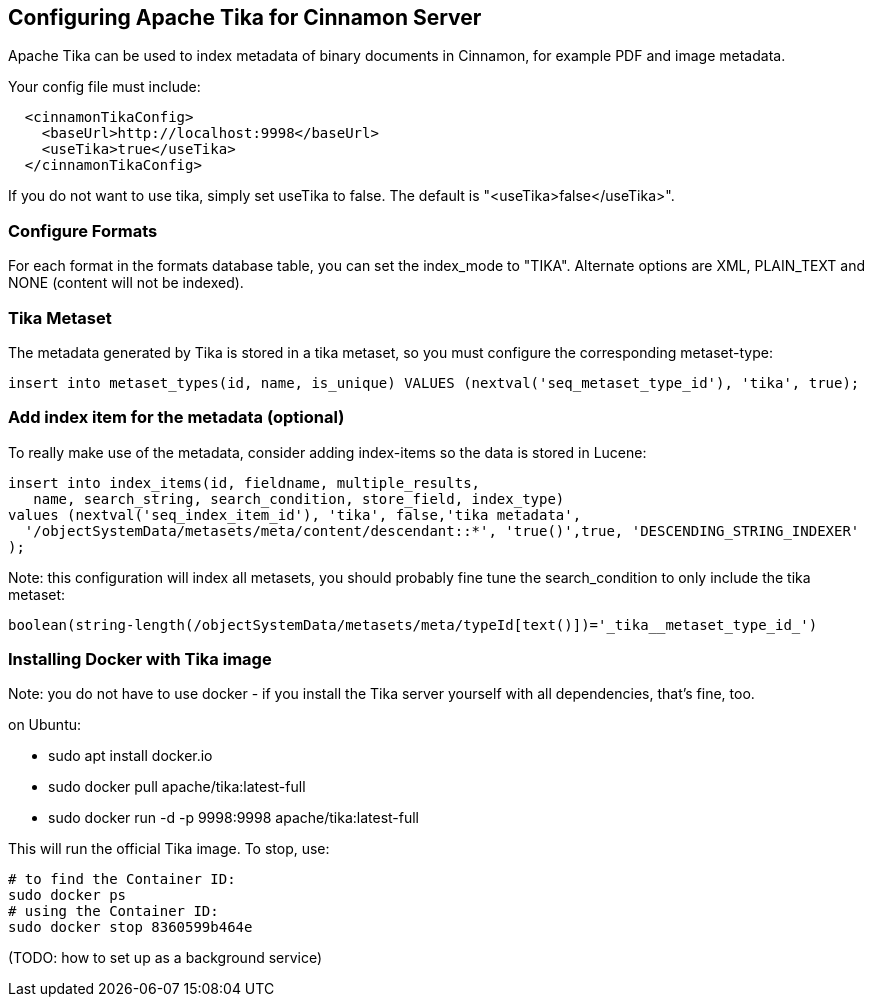 == Configuring Apache Tika for Cinnamon Server

Apache Tika can be used to index metadata of binary documents in Cinnamon, for example PDF and image metadata.

Your config file must include:

[source,xml]
----
  <cinnamonTikaConfig>
    <baseUrl>http://localhost:9998</baseUrl>
    <useTika>true</useTika>
  </cinnamonTikaConfig>
----

If you do not want to use tika, simply set useTika to false.
The default is "<useTika>false</useTika>".

=== Configure Formats

For each format in the formats database table, you can set the index_mode to "TIKA". Alternate options are XML, PLAIN_TEXT and NONE (content will not be indexed).

=== Tika Metaset

The metadata generated by Tika is stored in a tika metaset, so you must configure the corresponding metaset-type:

[source,sql]
----
insert into metaset_types(id, name, is_unique) VALUES (nextval('seq_metaset_type_id'), 'tika', true);
----

=== Add index item for the metadata (optional)

To really make use of the metadata, consider adding index-items so the data is stored in Lucene:

[source,sql]
----
insert into index_items(id, fieldname, multiple_results,
   name, search_string, search_condition, store_field, index_type)
values (nextval('seq_index_item_id'), 'tika', false,'tika metadata',
  '/objectSystemData/metasets/meta/content/descendant::*', 'true()',true, 'DESCENDING_STRING_INDEXER'
);
----

Note: this configuration will index all metasets, you should probably fine tune the search_condition to only include the tika metaset:

  boolean(string-length(/objectSystemData/metasets/meta/typeId[text()])='_tika__metaset_type_id_')

=== Installing Docker with Tika image

Note: you do not have to use docker - if you install the Tika server yourself with all dependencies, that's fine, too.

on Ubuntu:

* sudo apt install docker.io
* sudo docker pull apache/tika:latest-full
* sudo docker run -d -p 9998:9998 apache/tika:latest-full

This will run the official Tika image. To stop, use:

  # to find the Container ID:
  sudo docker ps
  # using the Container ID:
  sudo docker stop 8360599b464e

(TODO: how to set up as a background service)